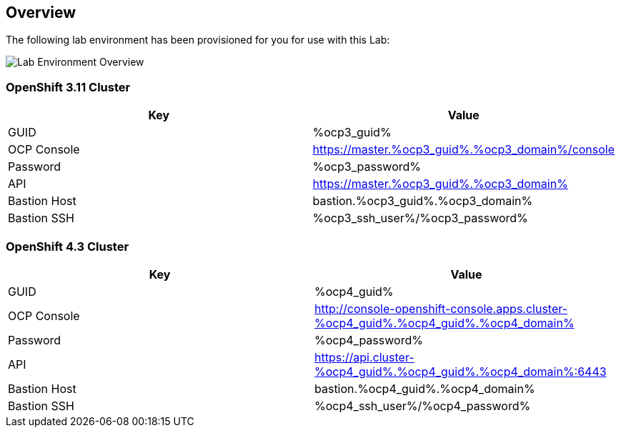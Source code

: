 :ocp3_guid: %ocp3_guid%
:ocp3_domain: %ocp3_domain%
:ocp3_ssh_user: %ocp3_ssh_user%
:ocp3_password: %ocp3_password%
:ocp4_guid: %ocp4_guid%
:ocp4_domain: %ocp4_domain%
:ocp4_ssh_user: %ocp4_ssh_user%
:ocp4_password: %ocp4_password%

== Overview

The following lab environment has been provisioned for you for use with this Lab:

image:screenshots/lab1/labenv-overview.png[Lab Environment Overview]

=== OpenShift 3.11 Cluster

[width="100%",cols="50%,50%",options="header",]
|===
|Key |Value
|GUID | {ocp3_guid}
|OCP Console |https://master.{ocp3_guid}.{ocp3_domain}/console
|Password |{ocp3_password}
|API |https://master.{ocp3_guid}.{ocp3_domain}
|Bastion Host |bastion.{ocp3_guid}.{ocp3_domain}
|Bastion SSH |{ocp3_ssh_user}/{ocp3_password}
|===

=== OpenShift 4.3 Cluster

[width="100%",cols="50%,50%",options="header",]
|===
|Key |Value
|GUID | {ocp4_guid}
|OCP Console |http://console-openshift-console.apps.cluster-{ocp4_guid}.{ocp4_guid}.{ocp4_domain}
|Password |{ocp4_password}
|API |https://api.cluster-{ocp4_guid}.{ocp4_guid}.{ocp4_domain}:6443
|Bastion Host |bastion.{ocp4_guid}.{ocp4_domain}
|Bastion SSH |{ocp4_ssh_user}/{ocp4_password}
|===

